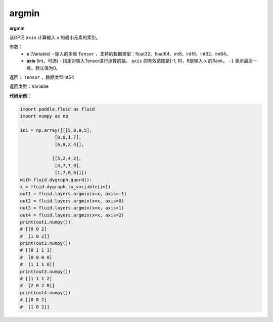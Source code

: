 .. _cn_api_fluid_layers_argmin:

argmin
-------------------------------

.. py:function:: paddle.fluid.layers.argmin(x, axis=0)

**argmin**

该OP沿 ``axis`` 计算输入 ``x`` 的最小元素的索引。

参数：
    - **x** (Variable) - 输入的多维 ``Tensor`` ，支持的数据类型：float32、float64、int8、int16、int32、int64。
    - **axis** (int，可选) - 指定对输入Tensor进行运算的轴， ``axis`` 的有效范围是[-1, R)，R是输入 ``x`` 的Rank， ``-1`` 表示最后一维。默认值为0。

返回： ``Tensor`` ，数据类型int64

返回类型：Variable

**代码示例**：

.. code-block:: python

  import paddle.fluid as fluid
  import numpy as np

  in1 = np.array([[[5,8,9,5],
               [0,0,1,7],
               [6,9,2,4]],

              [[5,2,4,2],
               [4,7,7,9],
               [1,7,0,6]]])
  with fluid.dygraph.guard():
  x = fluid.dygraph.to_variable(in1)
  out1 = fluid.layers.argmin(x=x, axis=-1)
  out2 = fluid.layers.argmin(x=x, axis=0)
  out3 = fluid.layers.argmin(x=x, axis=1)
  out4 = fluid.layers.argmin(x=x, axis=2)
  print(out1.numpy())
  # [[0 0 2]
  #  [1 0 2]]
  print(out2.numpy())
  # [[0 1 1 1]
  #  [0 0 0 0]
  #  [1 1 1 0]]
  print(out3.numpy())
  # [[1 1 1 2]
  #  [2 0 2 0]]
  print(out4.numpy())
  # [[0 0 2]
  #  [1 0 2]]
